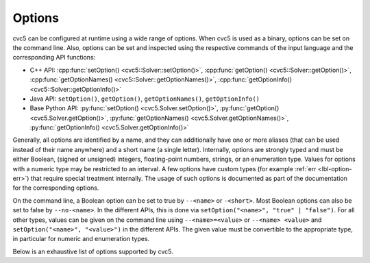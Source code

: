Options
=======

cvc5 can be configured at runtime using a wide range of options.
When cvc5 is used as a binary, options can be set on the command line.
Also, options can be set and inspected using the respective commands of the input language and the corresponding API functions:

- C++ API: :cpp:func:`setOption() <cvc5::Solver::setOption()>`,
  :cpp:func:`getOption() <cvc5::Solver::getOption()>`,
  :cpp:func:`getOptionNames() <cvc5::Solver::getOptionNames()>`,
  :cpp:func:`getOptionInfo() <cvc5::Solver::getOptionInfo()>`
- Java API: ``setOption()``, ``getOption()``, ``getOptionNames()``, ``getOptionInfo()``
- Base Python API: :py:func:`setOption() <cvc5.Solver.setOption()>`,
  :py:func:`getOption() <cvc5.Solver.getOption()>`,
  :py:func:`getOptionNames() <cvc5.Solver.getOptionNames()>`,
  :py:func:`getOptionInfo() <cvc5.Solver.getOptionInfo()>`

Generally, all options are identified by a name, and they can additionally have one or more aliases (that can be used instead of their name anywhere) and a short name (a single letter).
Internally, options are strongly typed and must be either Boolean, (signed or unsigned) integers, floating-point numbers, strings, or an enumeration type. Values for options with a numeric type may be restricted to an interval. A few options have custom types (for example :ref:`err <lbl-option-err>`) that require special treatment internally.
The usage of such options is documented as part of the documentation for the corresponding options.

On the command line, a Boolean option can be set to true by ``--<name>`` or ``-<short>``.
Most Boolean options can also be set to false by ``--no-<name>``.
In the different APIs, this is done via ``setOption("<name>", "true" | "false")``.
For all other types, values can be given on the command line using ``--<name>=<value>`` or ``--<name> <value>`` and ``setOption("<name>", "<value>")`` in the different APIs.
The given value must be convertible to the appropriate type, in particular for numeric and enumeration types.

Below is an exhaustive list of options supported by cvc5.

.. include-build-file:: options_generated.rst
